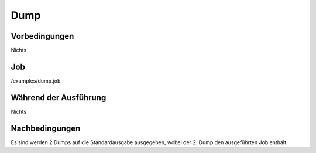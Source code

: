 ======
 Dump
======

Vorbedingungen
==============

Nichts

Job
===

/examples/dump.job

Während der Ausführung
======================

Nichts

Nachbedingungen
===============

Es sind werden 2 Dumps auf die Standardausgabe ausgegeben, wobei der 2. Dump den
ausgeführten Job enthält.
